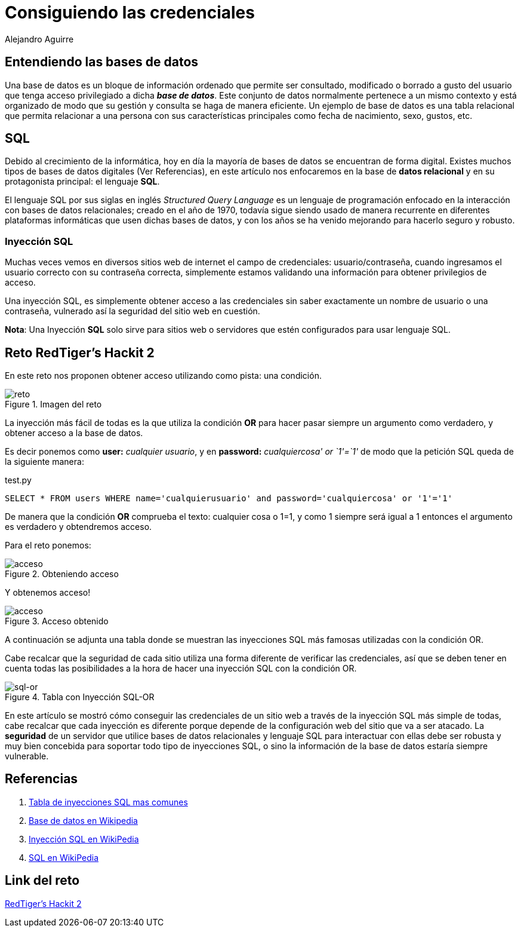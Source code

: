 :slug: consiguiendo-credenciales/
:date: 2016-12-24
:category: retos
:subtitle: El peligro de la inyección SQL
:tags: database, sqli, reto, solucionar
:image: credenciales.png
:alt: Jeringa desbloqueando una base de datos
:description: Las bases de datos son frecuentemente utilizadas para muchas aplicaciones y suponen una fuente de información crítica, por ello es necesario garantizar su seguridad. Este artículo muestra una forma de vulnerar una base de datos SQL con una inyección de código para obtener credenciales de acceso.
:keywords: Seguridad, Base de Datos, Credenciales, SQL, Inyección SQL, Acceso.
:author: Alejandro Aguirre
:writer: alejoa
:name: Alejandro Aguirre Soto
:about1: Ingeniero mecatrónico, Escuela de Ingeniería de Antioquia, Maestría en Simulación de sistemas fluidos, Arts et Métiers Paristech, Francia, Java programming specialization, Duke University , USA
:about2: Apasionado por el conocimiento, el arte y la ciencia.

= Consiguiendo las credenciales

== Entendiendo las bases de datos

Una base de datos es un bloque de información ordenado que permite ser
consultado, modificado o borrado a gusto del usuario que tenga acceso
privilegiado a dicha *_base de datos_*. Este conjunto de datos normalmente
pertenece a un mismo contexto y está organizado de modo que su gestión y
consulta se haga de manera eficiente. Un ejemplo de base de datos es una tabla
relacional que permita relacionar a una persona con sus características
principales como fecha de nacimiento, sexo, gustos, etc.

== SQL

Debido al crecimiento de la informática, hoy en día la mayoría de bases de datos
 se encuentran de forma digital. Existes muchos  tipos de bases de datos
 digitales (Ver Referencias), en este artículo nos enfocaremos en la base de
 *datos relacional* y en su protagonista principal: el lenguaje *SQL*.

El lenguaje SQL por sus siglas en inglés _Structured Query Language_ es un
lenguaje de programación enfocado en la interacción con bases de datos
relacionales; creado en el año de 1970, todavía sigue siendo usado de manera
recurrente en diferentes plataformas informáticas que usen dichas bases de
datos, y con los años se ha venido mejorando para hacerlo seguro y robusto.

=== Inyección SQL

Muchas veces vemos en diversos sitios web de internet el campo de credenciales:
usuario/contraseña, cuando ingresamos el usuario correcto con su contraseña
correcta, simplemente estamos validando una información para obtener privilegios
de acceso.

Una inyección SQL, es simplemente obtener acceso a las credenciales sin saber
exactamente un nombre de usuario o una contraseña, vulnerado así la seguridad
del sitio web en cuestión.

*Nota*: Una Inyección *SQL* solo sirve para sitios web o servidores que estén
configurados para usar lenguaje SQL.


== Reto RedTiger's Hackit 2

En este reto nos proponen obtener acceso utilizando como pista: una condición.

.Imagen del reto
image::img1.png[reto]

La inyección más fácil de todas es la que utiliza la condición *OR* para hacer
pasar siempre un argumento como verdadero, y obtener acceso a la base de datos.

Es decir ponemos como *user:* _cualquier usuario_, y en *password:*
_cualquiercosa' or `1'=`1'_ de modo que la petición SQL queda de la siguiente
manera:

.test.py
[source,php,linenums]
----
SELECT * FROM users WHERE name='cualquierusuario' and password='cualquiercosa' or '1'='1'
----

De manera que la condición *OR* comprueba el texto: cualquier cosa o 1=1, y como
 1 siempre será igual a 1 entonces el argumento es verdadero y obtendremos
acceso.

Para el reto ponemos:

.Obteniendo acceso
image::img2.png[acceso]

Y obtenemos acceso!

.Acceso obtenido
image::img3.png[acceso]

A continuación se adjunta una tabla donde se muestran las inyecciones SQL más
famosas utilizadas con la condición OR.

Cabe recalcar que la seguridad de cada sitio utiliza una forma diferente de
verificar las credenciales, así que se deben tener en cuenta todas las
posibilidades a la hora de hacer una inyección SQL con la condición OR.

.Tabla con Inyección SQL-OR
image::img4.png[sql-or]

En este artículo se mostró cómo conseguir las credenciales de un sitio web a
través de la inyección SQL más simple de todas, cabe recalcar que cada inyección
es diferente porque depende de la configuración web del sitio que va a ser
atacado. La *seguridad* de un servidor que utilice bases de datos relacionales
y lenguaje SQL para interactuar con ellas debe ser robusta y muy bien concebida
para soportar todo tipo de inyecciones SQL, o sino la información de la base de
datos estaría siempre vulnerable.

== Referencias

. [[r1]] link:http://sechow.com/bricks/docs/login-1.html[Tabla de inyecciones SQL mas comunes]

. [[r2]] link:https://es.wikipedia.org/wiki/Base_de_datos[Base de datos en Wikipedia]

. [[r3]] link:https://es.wikipedia.org/wiki/Inyecci%C3%B3n_SQL[Inyección SQL en WikiPedia]

. [[r4]] link:https://es.wikipedia.org/wiki/SQL[SQL en WikiPedia]

== Link del reto

link:https://redtiger.labs.overthewire.org/level2.php[RedTiger's Hackit 2]
